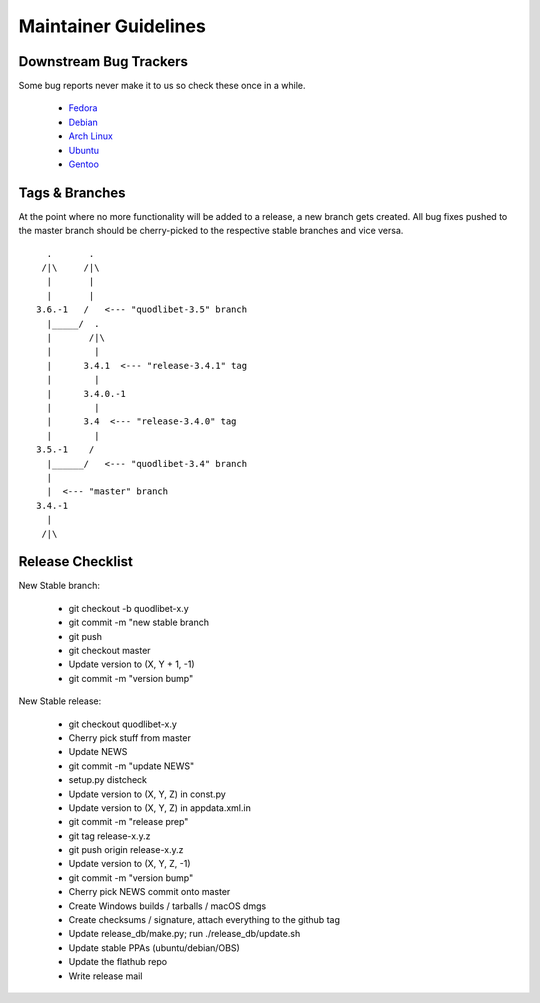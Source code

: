 =====================
Maintainer Guidelines
=====================


Downstream Bug Trackers
-----------------------

Some bug reports never make it to us so check these once in a while.

  * `Fedora <https://apps.fedoraproject.org/packages/quodlibet/bugs>`_
  * `Debian <https://bugs.debian.org/cgi-bin/pkgreport.cgi?pkg=quodlibet>`_
  * `Arch Linux <https://bugs.archlinux.org/?project=1&string=quodlibet>`_
  * `Ubuntu <https://launchpad.net/ubuntu/+source/quodlibet/+bugs>`_
  * `Gentoo <https://bugs.gentoo.org/buglist.cgi?quicksearch=media-sound%2Fquodlibet>`_


Tags & Branches
---------------

At the point where no more functionality will be added to a release, a
new branch gets created. All bug fixes pushed to the master branch should
be cherry-picked to the respective stable branches and vice versa.

::

      .       .
     /|\     /|\
      |       |
      |       |
    3.6.-1   /   <--- "quodlibet-3.5" branch
      |_____/  .
      |       /|\
      |        |
      |      3.4.1  <--- "release-3.4.1" tag
      |        |
      |      3.4.0.-1
      |        |
      |      3.4  <--- "release-3.4.0" tag
      |        |
    3.5.-1    /
      |______/   <--- "quodlibet-3.4" branch
      |
      |  <--- "master" branch
    3.4.-1
      |
     /|\


Release Checklist
-----------------

New Stable branch:

    * git checkout -b quodlibet-x.y
    * git commit -m "new stable branch
    * git push
    * git checkout master
    * Update version to (X, Y + 1, -1)
    * git commit -m "version bump"

New Stable release:

    * git checkout quodlibet-x.y
    * Cherry pick stuff from master
    * Update NEWS
    * git commit -m "update NEWS"
    * setup.py distcheck
    * Update version to (X, Y, Z) in const.py
    * Update version to (X, Y, Z) in appdata.xml.in
    * git commit -m "release prep"
    * git tag release-x.y.z
    * git push origin release-x.y.z
    * Update version to (X, Y, Z, -1)
    * git commit -m "version bump"
    * Cherry pick NEWS commit onto master
    * Create Windows builds / tarballs / macOS dmgs
    * Create checksums / signature, attach everything to the github tag
    * Update release_db/make.py; run ./release_db/update.sh
    * Update stable PPAs (ubuntu/debian/OBS)
    * Update the flathub repo
    * Write release mail
